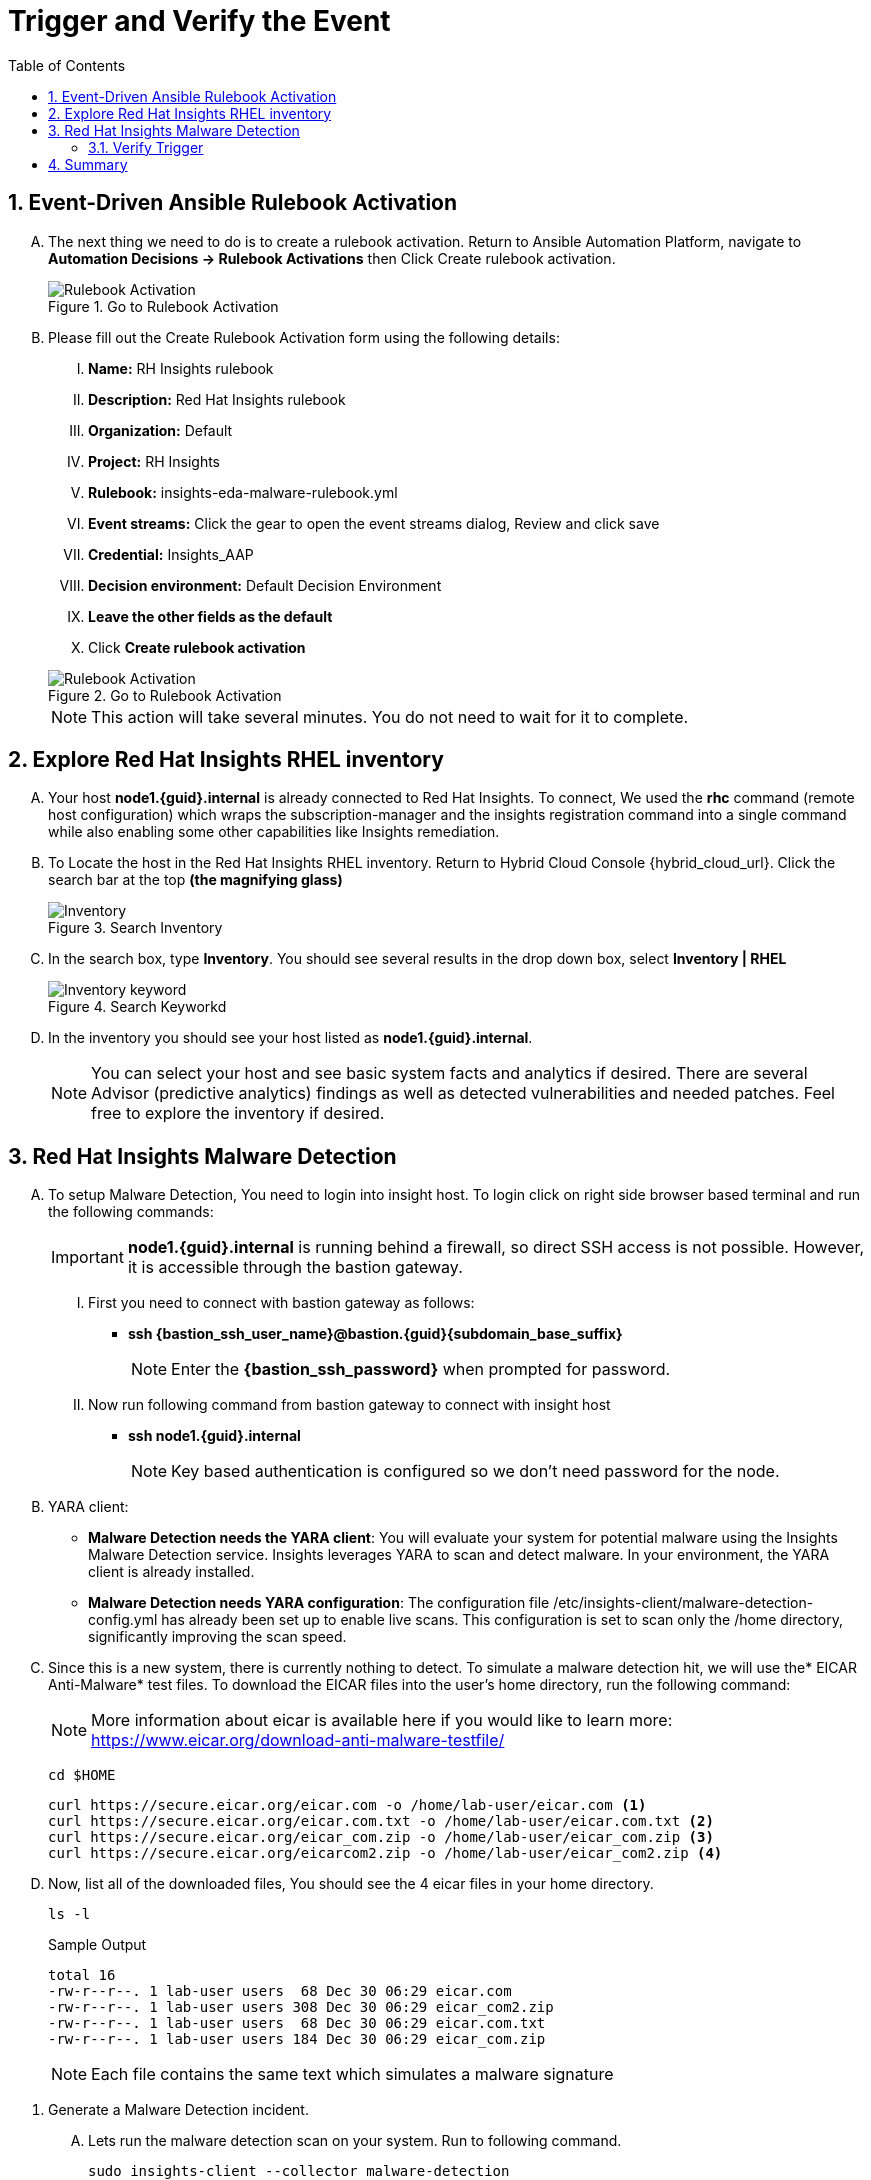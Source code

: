:imagesdir: ../assets/images
:toc:
:numbered:
= Trigger and Verify the Event

== Event-Driven Ansible Rulebook Activation
[upperalpha]
. The next thing we need to do is to create a rulebook activation. Return to Ansible Automation Platform, navigate to *Automation Decisions → Rulebook Activations* then Click Create rulebook activation. 
+
****
[upperroman]
.Go to Rulebook Activation
image::eda-rulebook.jpg[Rulebook Activation]
****

. Please fill out the Create Rulebook Activation form using the following details:
+
****
[upperroman]
. *Name:* RH Insights rulebook
. *Description:* Red Hat Insights rulebook
. *Organization:* Default
. *Project:* RH Insights
. *Rulebook:* insights-eda-malware-rulebook.yml
. *Event streams:*  Click the gear to open the event streams dialog, Review and click save
. *Credential:* Insights_AAP
. *Decision environment:* Default Decision Environment
. *Leave the other fields as the default*
. Click *Create rulebook activation*

.Go to Rulebook Activation
image::eda-rulebook-activation.jpg[Rulebook Activation]

NOTE: This action will take several minutes.  You do not need to wait for it to complete.

****


== Explore Red Hat Insights RHEL inventory
[upperalpha]

. Your host *node1.{guid}.internal* is already connected to Red Hat Insights. To connect, We used the *rhc* command (remote host configuration) which wraps the subscription-manager and the insights registration command into a single command while also enabling some other capabilities like Insights remediation.

. To Locate the host in the Red Hat Insights RHEL inventory. Return to Hybrid Cloud Console {hybrid_cloud_url}. Click the search bar at the top *(the magnifying glass)*
+
****
[upperroman]
.Search Inventory
image::hybrid-cloud-rhel-inventory-search.jpg[Inventory]
****

. In the search box, type *Inventory*. You should see several results in the drop down box, select *Inventory | RHEL*
+
****
[upperroman]
.Search Keyworkd
image::hybrid-cloud-rhel-inventory-search-keyword.jpg[Inventory keyword]
****


. In the inventory you should see your host listed as *node1.{guid}.internal*.
+
[NOTE]
====
You can select your host and see basic system facts and analytics if desired.
There are several Advisor (predictive analytics) findings as well as detected vulnerabilities and needed patches.  Feel free to explore the inventory if desired.
====

// . You are all set to receive a rulebook in the event that Insights detects malware on a RHEL host. 
// [NOTE]
// ====
// Insights uses the insights-client on each RHEL host to report system facts to Insights for analysis. The insights-client is typically part of the base RHEL image, but you will need to register the host to Insights through a registration command.

// There are a couple of different ways to connect to Insights. In this lab we used a manual command, but you can also register from a Red Hat Satellite Server if your host is connected to a Satellite or you can leverage an ansible playbook. If you connect your cloud provider to the Hybrid Cloud Console (console.redhat.com) then systems in the cloud can be automatically registered to Red Hat and Insights.

// We used the rhc command (remote host configuration) which wraps the subscription-manager and the insights registration command into a single command while also enabling some other capabilities like Insights remediation.
// ====
// +
// IMPORTANT: Your host (node1) is already connected to Red Hat Insights.

// +
// ****
// [upperalpha]

// .. Locate the host in the Red Hat Insights RHEL inventory.
// +


// .. Return to Hybrid Cloud Console {hybrid_cloud_url}.
// +
// * Click the search bar at the top (the magnifying glass)
// +
// .Search Inventory
// image::hybrid-cloud-rhel-inventory-search.jpg[Inventory]


// * In the search box, type "Inventory". You should see several results in the drop down box, select *Inventory | RHEL*
// +
// .Search Keyworkd
// image::hybrid-cloud-rhel-inventory-search-keyword.jpg[Inventory keyword]


// * From the inventory you should see your host listed as node1.{guid}.internal, 
// +
// [NOTE]
// ====
// You can select your host and see basic system facts and analytics if desired.
// There are several Advisor (predictive analytics) findings as well as detected vulnerabilities and needed patches.  Feel free to explore the inventory if desired.
// ====
// ****

== Red Hat Insights Malware Detection
[upperalpha]

. To setup Malware Detection, You need to login into insight host. To login click on right side browser based terminal and run the following commands:
+
IMPORTANT: *node1.{guid}.internal* is running behind a firewall, so direct SSH access is not possible. However, it is accessible through the bastion gateway.
+
****
[upperroman]
. First you need to connect with bastion gateway as follows:
* *ssh {bastion_ssh_user_name}@bastion.{guid}{subdomain_base_suffix}*
+
NOTE: Enter the *{bastion_ssh_password}* when prompted for password.

. Now run following command from bastion gateway to connect with insight host
* *ssh node1.{guid}.internal*
+
NOTE: Key based authentication is configured so we don't need password for the node.
****


. YARA client:

* *Malware Detection needs the YARA client*: You will evaluate your system for potential malware using the Insights Malware Detection service. Insights leverages YARA to scan and detect malware. In your environment, the YARA client is already installed.

* *Malware Detection needs YARA configuration*: The configuration file /etc/insights-client/malware-detection-config.yml has already been set up to enable live scans. This configuration is set to scan only the /home directory, significantly improving the scan speed.


. Since this is a new system, there is currently nothing to detect. To simulate a malware detection hit, we will use the* EICAR Anti-Malware* test files. To download the EICAR files into the user's home directory, run the following command:
+
NOTE: More information about eicar is available here if you would like to learn more: https://www.eicar.org/download-anti-malware-testfile/[window=_blank]
+
****
[upperroman]
[source,shell]
----
cd $HOME
----
[source,shell]
----
curl https://secure.eicar.org/eicar.com -o /home/lab-user/eicar.com <1>
curl https://secure.eicar.org/eicar.com.txt -o /home/lab-user/eicar.com.txt <2>
curl https://secure.eicar.org/eicar_com.zip -o /home/lab-user/eicar_com.zip <3>
curl https://secure.eicar.org/eicarcom2.zip -o /home/lab-user/eicar_com2.zip <4>
----
****

. Now, list all of the downloaded files, You should see the 4 eicar files in your home directory.
+
[source,shell]
----
ls -l
----

+
.Sample Output
[source,text]
----
total 16
-rw-r--r--. 1 lab-user users  68 Dec 30 06:29 eicar.com
-rw-r--r--. 1 lab-user users 308 Dec 30 06:29 eicar_com2.zip
-rw-r--r--. 1 lab-user users  68 Dec 30 06:29 eicar.com.txt
-rw-r--r--. 1 lab-user users 184 Dec 30 06:29 eicar_com.zip
----

+
NOTE: Each file contains the same text which simulates a malware signature







// . The next step is to set up and configure Insights Malware Detection YARA client.
// +
// ****
// [upperalpha]

// .. Install Insights Malware Detection YARA client 
// +
// [NOTE]
// ====
// In this module you will evaluate your system for the potential presence of Malware using the Insights Malware detection service. Red Hat has partnered with IBM X-Force Threat Intelligence to access their malware signatures. Insights uses YARA to evaluate the system for the presence of malware. This requires additional setup beyond Insights registration.
// ====
// +
// IMPORTANT: In your environment *yara client* is already installed, This client is part of the appstream in RHEL 8 and 9 and we used *sudo dnf install yara -y* command to install.

// .. Configure Insights Malware Detection YARA client 
// +
// [NOTE]
// ====
// Since Insights malware detection had never been run before on this system the malware detection service performed some setup including the creation of a config file. So we already configured the */etc/insights-client/malware-detection-config.yml* config file to make scans live.

// Inside the file we made following changes:

// [source,text]
// ----
// test_scan: false
// filesystem_scan_only: [/home]
// ----

// This setting will scan only the /home directory and will greatly increase the speed of the scan.
// If it is not set then Malware detection will scan the whole file system and the scan will take several minutes to complete (with this setting the scan takes about 10 seconds to complete).

// ====

// .. The Malware detection service is setup. Since this is a new system, there is nothing to find - yet.We will go ahead and have this system generate a malware detection hit. To do this we will use the eicar set of test files.
// +
// [NOTE]
// ====
// More information about eicar is available here if you would like to learn more: https://www.eicar.org/download-anti-malware-testfile/[window=_blank]

// This set of test files includes 4 different files that test the detection of malware in 4 different ways. On your host we will use the curl command to copy the files from the eicar webpage onto your host.
// ====


// .. To download eicar files in the user's home, run the following command.
// +
// [source,shell]
// ----
// cd $HOME
// ----
// +
// [source,shell]
// ----
// curl https://secure.eicar.org/eicar.com -o /home/lab-user/eicar.com <1>
// curl https://secure.eicar.org/eicar.com.txt -o /home/lab-user/eicar.com.txt <2>
// curl https://secure.eicar.org/eicar_com.zip -o /home/lab-user/eicar_com.zip <3>
// curl https://secure.eicar.org/eicarcom2.zip -o /home/lab-user/eicar_com2.zip <4>
// ----

// .. List all of the downloaded files, You should see the 4 eicar files in your home directory.
// +
// [source,shell]
// ----
// ls -l
// ----
// +
// .Sample Output
// [source,text]
// ----
// total 16
// -rw-r--r--. 1 lab-user users  68 Dec 30 06:29 eicar.com
// -rw-r--r--. 1 lab-user users 308 Dec 30 06:29 eicar_com2.zip
// -rw-r--r--. 1 lab-user users  68 Dec 30 06:29 eicar.com.txt
// -rw-r--r--. 1 lab-user users 184 Dec 30 06:29 eicar_com.zip
// ----
// +
// NOTE: Each file contains the same text which simulates a malware signature

// ****


. Generate a Malware Detection incident.
+
****
[upperalpha]

.. Lets run the malware detection scan on your system. Run to following command.
+
[source,shell]
----
sudo insights-client --collector malware-detection
----


.. You should see following similar output:
+
[source,text]
----
Starting to collect Insights data for node1.h9rbv.sandbox1862.opentlc.com
Scan only the specified filesystem item: ['/home']
Skipping missing filesystem_scan_exclude item: '/cgroup'
Skipping missing filesystem_scan_exclude item: '/selinux'
Skipping missing filesystem_scan_exclude item: '/net'
Excluding specified filesystem items: ['/proc', '/sys', '/mnt', '/media']
Starting filesystem scan ...
Scanning files in /home ...
Matched rule XFTI_EICAR_AV_Test in file /home/lab-user/eicar_com2.zip
Matched rule XFTI_EICAR_AV_Test in file /home/lab-user/eicar_com.zip
Matched rule XFTI_EICAR_AV_Test in file /home/lab-user/eicar.com.txt
Matched rule XFTI_EICAR_AV_Test in file /home/lab-user/eicar.com
Scan time for /home: 0 seconds
Filesystem scan time: 00:00:00
Found 4 rule matches.
Please visit https://console.redhat.com/insights/malware for more information

Writing RHSM facts to /etc/rhsm/facts/insights-client.facts ...
Uploading Insights data.
Successfully uploaded report for node1.h9rbv.sandbox1862.opentlc.com.
----
+
NOTE: That is yara finding the malware signature from eicar in each of the four files. Now you can see malware detected inside of Insights.
+
IMPORTANT: Wait until the command is completely finished running and you are returned to the terminal prompt before continuing to the next step.

****

=== Verify Trigger
. View Malware Detected in Insights
+
****
[upperalpha]
.. Return to Hybrid Cloud Console {hybrid_cloud_url}.
.. On the left hand navigation bar go to Security → Malware → Signatures
+
[NOTE]
====
Here you should see a big exclamation mark telling you that we have matched a malware signature.
If there were no malware matches you would see a green checkmark. Due to the shared environment with multiple people taking this lab it is unlikely you will see the green checkmark today.

Looking next to the exclamation mark you will see the number of matched signatures as well as the number of enabled and disabled signatures.

Malware detection signatures can be disabled in the event that a false positive is detected, but your user account in this lab does not have the permissions to enable or disable signatures.
====

* Scroll down the page and you will see the matched signature - *XFTI_EICAR_AV_Test*

* Click on *XFTI_EICAR_AV_Test*. You will see the details of the signature and which systems have matched this malware.

* Locate your system node1.{guid}.internal.
+
[NOTE]
====
You should notice that you have the date of the last match and the total number of matches. The total number of matches should be 4 assuming that you only ran the commands as described in the exercise - that is because the eicar package included 4 test files - one match for each of the files.
====

* Click the arrow to the left of your system's name to expand the details.
+
[NOTE]
====
Here you can see the details of the match. You can download this as a text file or copy it to your clipboard for the purposes of sending these details to your security team.

If you look through the output you should see 4 different “Match Source” entries - one for each of the eicar files that you put onto the system.
====

* Since you detected some Malware (even though it is just a test), this should have generated an event. Go to the event log and verify that an event was created: https://console.redhat.com/settings/notifications/eventlog[window=_blank]

* You should see an event type of Detected Malware with the Integration: Event-Driven Ansible.

****


. To verify that we triggered your integration, let's return to the Ansible Automation Platform environment.
+
****
[upperalpha]

NOTE: you may find that you have been logged out and you might be required to sign back in.

.. Go to Automation Decisions → Rulebook Activations and Observe - *RH Insights rulebook* Rulebook Activations Fire Count has been increasd.
+
.Rulebook Activation
image::eda-rulebook-fire.jpg[Rulebook Activation]

.. Go to Automation Execution → Jobs and Observe: New job *handle-malware-detection* has just run.
+
.Job Template Run
image::aap-job-run.jpg[Job Template Run]

****

== Summary

In summary, You have created a connection between the Ansible Automation Platform 2.5 Event-Driven Ansible environment and Insights.
You created a notification behavior group that calls this integration when Malware is detected on a RHEL host.
Upon receiving an event on Malware being detected, Ansible Automation Platform runs a rulebook.

This rulebook doesn't really do much today, but you could create a rulebook that follows the policies and procedures of your organization in the event that malware is detected.

That completes this exercise on integrating Event-Driven Ansible with Red Hat Insights.


